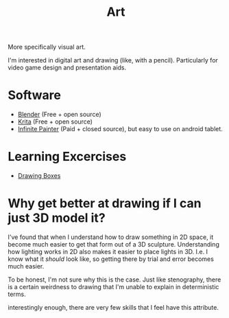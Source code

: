 :PROPERTIES:
:ID:       8c7ce668-9c16-485f-bf08-9a09a868d514
:END:
#+title: Art

More specifically visual art.

I'm interested in digital art and drawing (like, with a pencil). Particularly for video game
design and presentation aids.

* Software
- [[id:946d0c50-27c5-4424-9d15-ca466c8e76d0][Blender]] (Free + open source)
- [[id:e296ce81-5f8a-4cce-bbaf-e404dd947567][Krita]] (Free + open source)
- [[id:b098f0c7-11e1-4256-bf3e-809757c8aeb6][Infinite Painter]] (Paid + closed source), but easy to use on android tablet.

* Learning Excercises
- [[id:3906157e-20c8-49b5-958c-a529889c060d][Drawing Boxes]]


* Why get better at drawing if I can just 3D model it?

I've found that when I understand how to draw something in 2D space, it become much easier to get
that form out of a 3D sculpture. Understanding how lighting works in 2D also makes it easier
to place lights in 3D. I.e. I know what it /should/ look like, so getting there by trial
and error becomes much easier.

To be honest, I'm not sure why this is the case. Just like stenography, there is a certain
weirdness to drawing that I'm unable to explain in deterministic terms.

interestingly enough, there are very few skills that I feel have this attribute.
